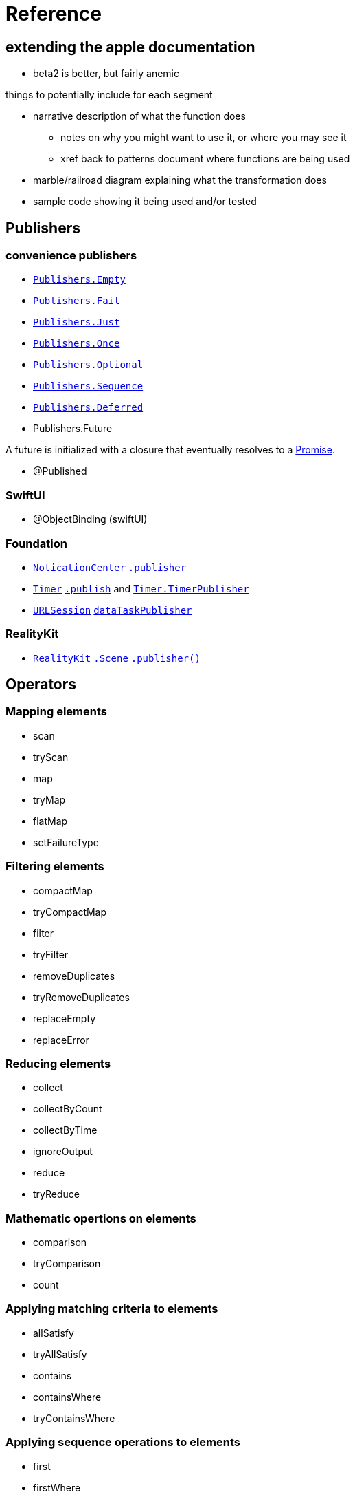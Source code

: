 [#reference]
= Reference

== extending the apple documentation

* beta2 is better, but fairly anemic

things to potentially include for each segment

* narrative description of what the function does
** notes on why you might want to use it, or where you may see it
** xref back to patterns document where functions are being used
* marble/railroad diagram explaining what the transformation does
* sample code showing it being used and/or tested

[#reference-publishers]
== Publishers

//NOTE(heckj) make xref link back to coreconcepts:publishers

[#reference-conveniencePublishers]
=== convenience publishers

* https://developer.apple.com/documentation/combine/publishers/empty[`Publishers.Empty`]
* https://developer.apple.com/documentation/combine/publishers/fail[`Publishers.Fail`]
* https://developer.apple.com/documentation/combine/publishers/just[`Publishers.Just`]
* https://developer.apple.com/documentation/combine/publishers/once[`Publishers.Once`]
* https://developer.apple.com/documentation/combine/publishers/optional[`Publishers.Optional`]
* https://developer.apple.com/documentation/combine/publishers/sequence[`Publishers.Sequence`]
* https://developer.apple.com/documentation/combine/publishers/deferred[`Publishers.Deferred`]

* Publishers.Future

A future is initialized with a closure that eventually resolves to a https://developer.apple.com/documentation/combine/publishers/future/promise[Promise].

* @Published

[#reference-swiftUI]
=== SwiftUI

* @ObjectBinding (swiftUI)

[#reference-foundation]
=== Foundation

* https://developer.apple.com/documentation/foundation/notificationcenter[`NoticationCenter`] https://developer.apple.com/documentation/foundation/notificationcenter/3329353-publisher[`.publisher`]

* https://developer.apple.com/documentation/foundation/timer[`Timer`] https://developer.apple.com/documentation/foundation/notificationcenter/3329353-publisher[`.publish`] and https://developer.apple.com/documentation/foundation/timer/timerpublisher[`Timer.TimerPublisher`]

* https://developer.apple.com/documentation/foundation/urlsession[`URLSession`] https://developer.apple.com/documentation/foundation/urlsession/3329707-datataskpublisher[`dataTaskPublisher`]

[#reference-realitykit]
=== RealityKit

* https://developer.apple.com/documentation/realitykit[`RealityKit`] https://developer.apple.com/documentation/realitykit/scene[`.Scene`] https://developer.apple.com/documentation/realitykit/scene/3254685-publisher[`.publisher()`]

[#reference-operators]
== Operators

//NOTE(heckj) make xref link back to coreconcepts:operators

[#reference-operators-mapping]
=== Mapping elements

// NOTE(heckj): add xref link to reference section when written

* scan
* tryScan
* map
* tryMap
* flatMap
* setFailureType

[#reference-operators-filtering]
=== Filtering elements

* compactMap
* tryCompactMap
* filter
* tryFilter
* removeDuplicates
* tryRemoveDuplicates
* replaceEmpty
* replaceError

[#reference-operators-reducing]
=== Reducing elements

* collect
* collectByCount
* collectByTime
* ignoreOutput
* reduce
* tryReduce

[#reference-operators-mathematical]
=== Mathematic opertions on elements

* comparison
* tryComparison
* count

[#reference-operators-criteria]
=== Applying matching criteria to elements

* allSatisfy
* tryAllSatisfy
* contains
* containsWhere
* tryContainsWhere

[#reference-operators-sequence]
=== Applying sequence operations to elements

* first
* firstWhere
* tryFirstWhere
* last
* lastWhere
* tryLastWhere
* dropUntilOutput
* dropWhile
* tryDropWhile
* concatenate
* drop
* prefixUntilOutput
* prefixWhile
* tryPrefixWhile
* output

[#reference-operators-combinepublishers]
=== Combining elements from multiple publishers

* combineLatest
* tryCombineLatest
* merge
* zip

[#reference-operators-handlingErrors]
=== Handling errors

* assertNoFailure
* catch
* retry

[#reference-operators-adaptingTypes]
=== Adapting publisher types

* switchToLatest

[#reference-operators-timing]
=== Controlling timing

* debounce
* delay
* measureInterval
* throttle
* timeout

[#reference-operators-coding]
=== Encoding and decoding

* encode
* decode

[#reference-operators-multipleSubscribers]
=== Working with multiple subscribers

* multicast

[#reference-operators-debugging]
=== Debugging

* breakpoint
* handleEvents
* print

[#reference-subjects]
== Subjects

//NOTE(heckj) make xref link back to coreconcepts:subjects

* https://developer.apple.com/documentation/combine/currentvaluesubject[`CurrentValueSubject`]
* https://developer.apple.com/documentation/combine/passthroughsubject[`PassthroughSubject`]

[#reference-subscribers]
== Subscribers

//NOTE(heckj) make xref link back to coreconcepts:subscribers

* https://developer.apple.com/documentation/combine/subscribers/assign[`assign`]
* https://developer.apple.com/documentation/combine/subscribers/sink[`sink`]